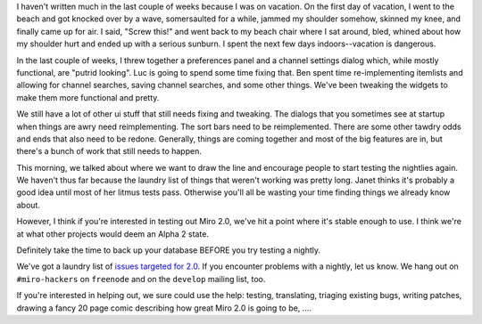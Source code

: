.. title: status (6 or something)
.. slug: status_6_or_something
.. date: 2008-09-03 21:41:28
.. tags: miro, work

I haven't written much in the last couple of weeks because I was on
vacation. On the first day of vacation, I went to the beach and got
knocked over by a wave, somersaulted for a while, jammed my shoulder
somehow, skinned my knee, and finally came up for air. I said, "Screw
this!" and went back to my beach chair where I sat around, bled, whined
about how my shoulder hurt and ended up with a serious sunburn. I spent
the next few days indoors--vacation is dangerous.

In the last couple of weeks, I threw together a preferences panel and a
channel settings dialog which, while mostly functional, are "putrid
looking". Luc is going to spend some time fixing that. Ben spent time
re-implementing itemlists and allowing for channel searches, saving
channel searches, and some other things. We've been tweaking the widgets
to make them more functional and pretty.

We still have a lot of other ui stuff that still needs fixing and
tweaking. The dialogs that you sometimes see at startup when things are
awry need reimplementing. The sort bars need to be reimplemented. There
are some other tawdry odds and ends that also need to be redone.
Generally, things are coming together and most of the big features are
in, but there's a bunch of work that still needs to happen.

This morning, we talked about where we want to draw the line and
encourage people to start testing the nightlies again. We haven't thus
far because the laundry list of things that weren't working was pretty
long. Janet thinks it's probably a good idea until most of her litmus
tests pass. Otherwise you'll all be wasting your time finding things we
already know about.

However, I think if you're interested in testing out Miro 2.0, we've hit
a point where it's stable enough to use. I think we're at what other
projects would deem an Alpha 2 state.

Definitely take the time to back up your database BEFORE you try testing
a nightly.

We've got a laundry list of `issues targeted for
2.0 <http://bugzilla.pculture.org/buglist.cgi?query_format=simple&order=relevance+desc&product=Miro&bug_status=NEW&bug_status=ASSIGNED&bug_status=REOPENED&target_milestone=2.0&keywords_type=allwords&keywords=>`__.
If you encounter problems with a nightly, let us know. We hang out on
``#miro-hackers`` on ``freenode`` and on the ``develop`` mailing list,
too.

If you're interested in helping out, we sure could use the help:
testing, translating, triaging existing bugs, writing patches, drawing a
fancy 20 page comic describing how great Miro 2.0 is going to be, ....
